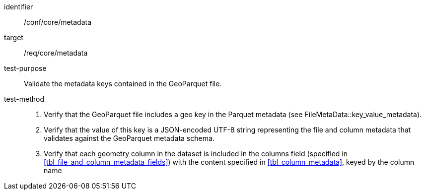 
[abstract_test]
====
[%metadata]
identifier:: /conf/core/metadata
target:: /req/core/metadata
test-purpose:: Validate the metadata keys contained in the GeoParquet file.
test-method::
+
--

1. Verify that the GeoParquet file includes a geo key in the Parquet metadata (see FileMetaData::key_value_metadata). 

2. Verify that the value of this key is a JSON-encoded UTF-8 string representing the file and column metadata that validates against the GeoParquet metadata schema. 

3. Verify that each geometry column in the dataset is included in the columns field (specified in <<tbl_file_and_column_metadata_fields>>) with the content specified in <<tbl_column_metadata>>, keyed by the column name

--
====